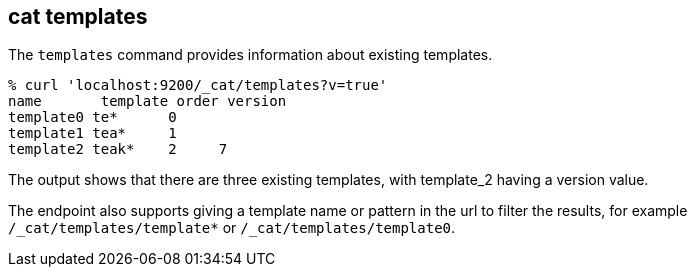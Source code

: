 [[cat-templates]]
== cat templates

The `templates` command provides information about existing templates.

[source, sh]
--------------------------------------------------
% curl 'localhost:9200/_cat/templates?v=true'
name       template order version
template0 te*      0
template1 tea*     1
template2 teak*    2     7
--------------------------------------------------

The output shows that there are three existing templates,
with template_2 having a version value.

The endpoint also supports giving a template name or pattern in the url
to filter the results, for example `/_cat/templates/template*` or
`/_cat/templates/template0`.
